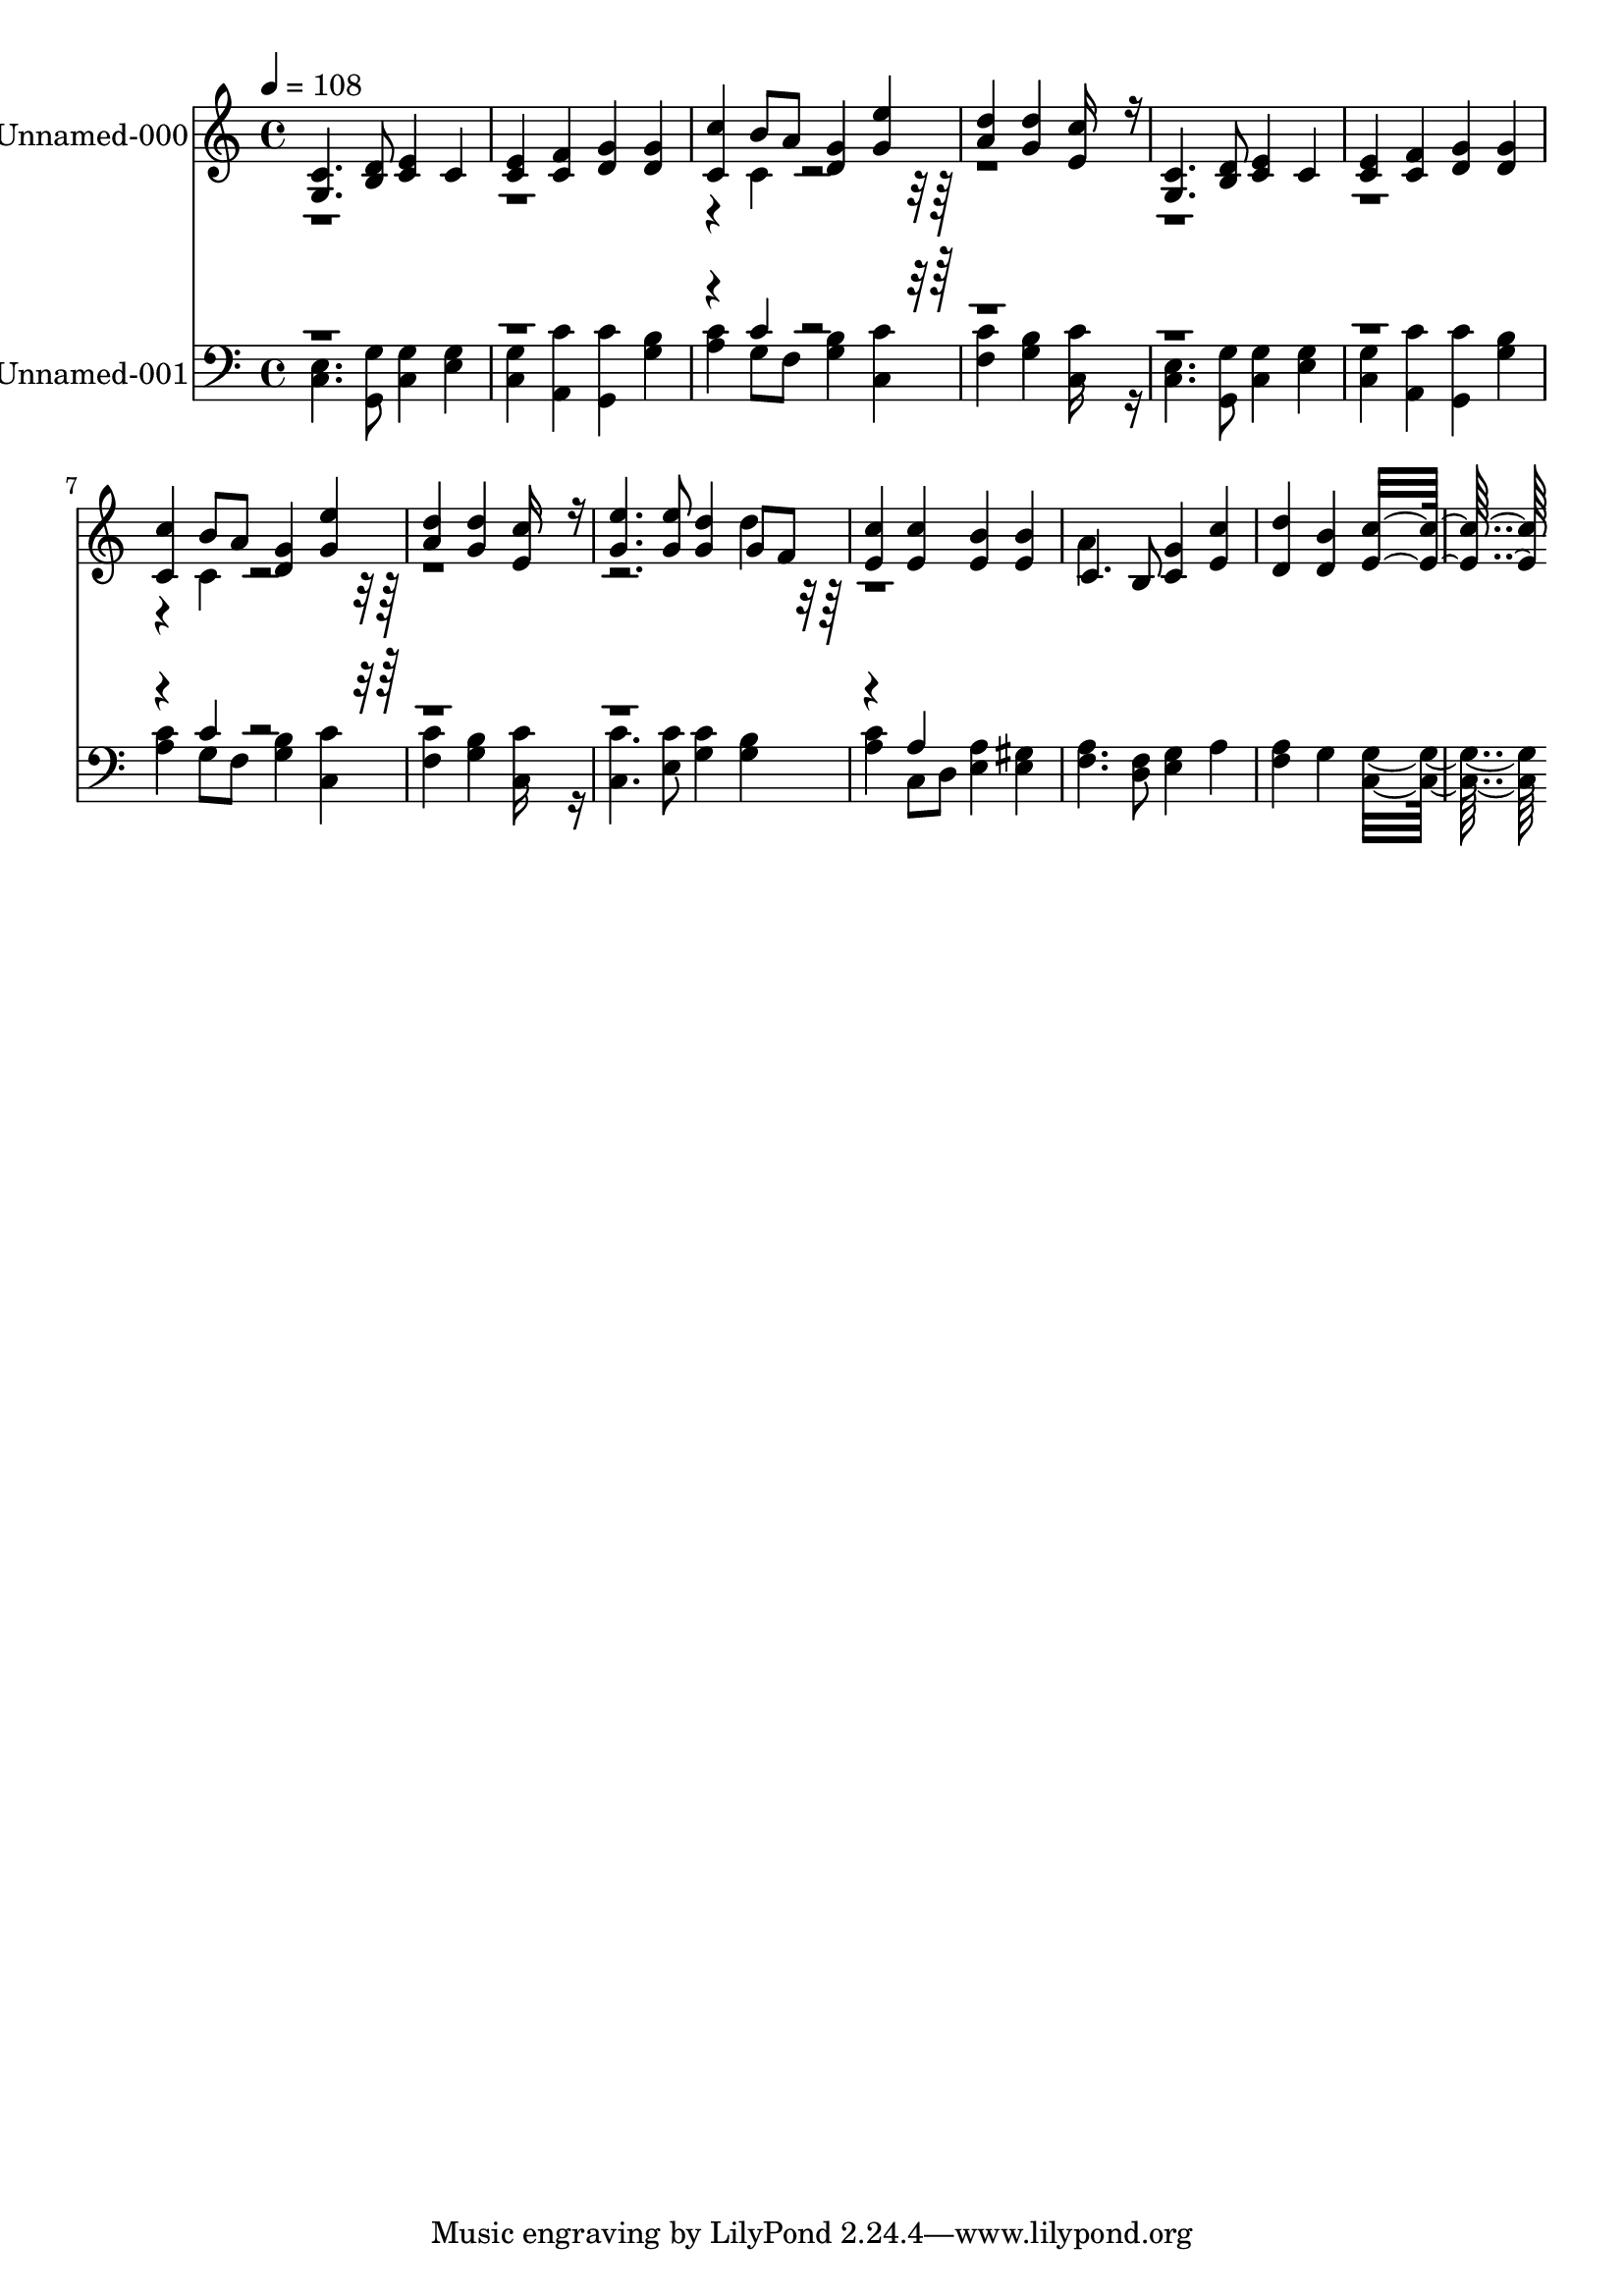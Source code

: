 % Lily was here -- automatically converted by c:/Program Files (x86)/LilyPond/usr/bin/midi2ly.py from output/midi/045-open-now-thy-gates-of-beauty.mid
\version "2.14.0"

\layout {
  \context {
    \Voice
    \remove "Note_heads_engraver"
    \consists "Completion_heads_engraver"
    \remove "Rest_engraver"
    \consists "Completion_rest_engraver"
  }
}

trackAchannelA = {


  \key c \major
    
  \set Staff.instrumentName = "Unser Herrscher"
  
  % [TEXT_EVENT] By Joachim Neander, 1680
  
  % [TEXT_EVENT] Generated by NoteWorthy Composer
  
  % [COPYRIGHT_NOTICE] Public  domain
  
  % [TEXT_EVENT] DEVICE=GENERAL.MDV
  
  \time 4/4 
  

  \key c \major
  
  \tempo 4 = 108 
  
}

trackA = <<
  \context Voice = voiceA \trackAchannelA
>>


trackBchannelA = {
  
  % [MARKER] MMOPT:0,1,0,0,1,0,35,0.010000,0.020000,1.300000,30,0
  
  \set Staff.instrumentName = "Unnamed-000"
  
}

trackBchannelB = \relative c {
  \voiceOne
  <g' c >4. <b d >8 <c e >4 c 
  | % 2
  <c e > <c f > <d g > <d g > 
  | % 3
  <c c' > b'8 a <d, g >4 <g e' > 
  | % 4
  <a d > <g d' > <e c' >16*7 r16 
  | % 5
  <g, c >4. <b d >8 <c e >4 c 
  | % 6
  <c e > <c f > <d g > <d g > 
  | % 7
  <c c' > b'8 a <d, g >4 <g e' > 
  | % 8
  <a d > <g d' > <e c' >16*7 r16 
  | % 9
  <g e' >4. <g e' >8 <g d' >4 g8 f 
  | % 10
  <e c' >4 <e c' > <e b' > <e b' > 
  | % 11
  c4. b8 <c g' >4 <e c' > 
  | % 12
  <d d' > <d b' > <e c' >16*15 
}

trackBchannelBvoiceB = \relative c {
  \voiceTwo
  r4*9 c'4*160/192 r4*2912/192 c4*160/192 r4*1760/192 d'4*160/192 
  r4*800/192 a4*382/192 
}

trackB = <<
  \context Voice = voiceA \trackBchannelA
  \context Voice = voiceB \trackBchannelB
  \context Voice = voiceC \trackBchannelBvoiceB
>>


trackCchannelA = {
  
  % [MARKER] MMOPT:0,1,0,0,1,0,35,0.010000,0.020000,1.300000,30,0
  
  \set Staff.instrumentName = "Unnamed-001"
  
}

trackCchannelB = \relative c {
  \voiceTwo
  <c e >4. <g g' >8 <c g' >4 <e g > 
  | % 2
  <c g' > <a c' > <g c' > <g' b > 
  | % 3
  <a c > g8 f <g b >4 <c, c' > 
  | % 4
  <f c' > <g b > <c, c' >16*7 r16 
  | % 5
  <c e >4. <g g' >8 <c g' >4 <e g > 
  | % 6
  <c g' > <a c' > <g c' > <g' b > 
  | % 7
  <a c > g8 f <g b >4 <c, c' > 
  | % 8
  <f c' > <g b > <c, c' >16*7 r16 
  | % 9
  <c c' >4. <e c' >8 <g c >4 <g b > 
  | % 10
  <a c > c,8 d <e a >4 <e gis > 
  | % 11
  <f a >4. <d f >8 <e g >4 a 
  | % 12
  <f a > g <c, g' >16*15 
}

trackCchannelBvoiceB = \relative c {
  \voiceOne
  r4*9 c'4*160/192 r4*2912/192 c4*160/192 r4*2144/192 a4*160/192 
}

trackC = <<

  \clef bass
  
  \context Voice = voiceA \trackCchannelA
  \context Voice = voiceB \trackCchannelB
  \context Voice = voiceC \trackCchannelBvoiceB
>>


\score {
  <<
    \context Staff=trackB \trackA
    \context Staff=trackB \trackB
    \context Staff=trackC \trackA
    \context Staff=trackC \trackC
  >>
  \layout {}
  \midi {}
}
